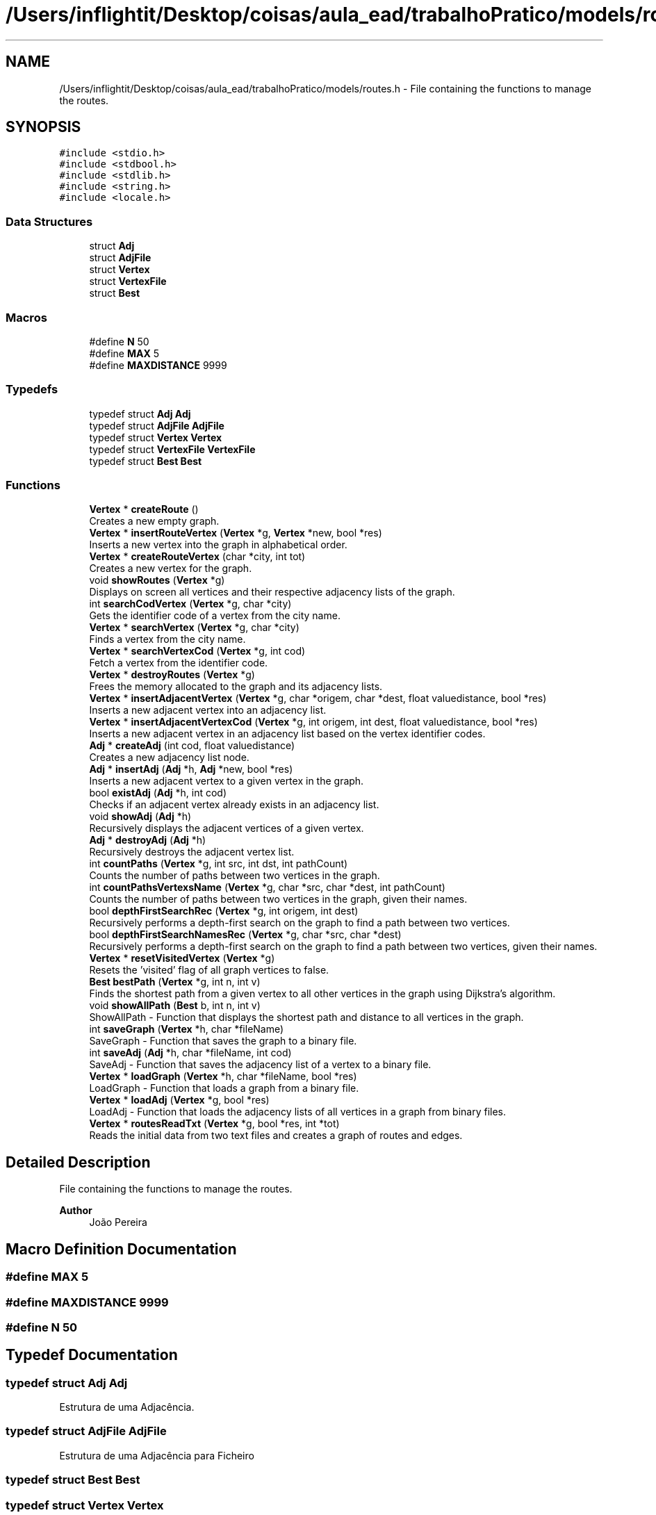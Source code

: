 .TH "/Users/inflightit/Desktop/coisas/aula_ead/trabalhoPratico/models/routes.h" 3Trabalho Final EDA" \" -*- nroff -*-
.ad l
.nh
.SH NAME
/Users/inflightit/Desktop/coisas/aula_ead/trabalhoPratico/models/routes.h \- File containing the functions to manage the routes\&.  

.SH SYNOPSIS
.br
.PP
\fC#include <stdio\&.h>\fP
.br
\fC#include <stdbool\&.h>\fP
.br
\fC#include <stdlib\&.h>\fP
.br
\fC#include <string\&.h>\fP
.br
\fC#include <locale\&.h>\fP
.br

.SS "Data Structures"

.in +1c
.ti -1c
.RI "struct \fBAdj\fP"
.br
.ti -1c
.RI "struct \fBAdjFile\fP"
.br
.ti -1c
.RI "struct \fBVertex\fP"
.br
.ti -1c
.RI "struct \fBVertexFile\fP"
.br
.ti -1c
.RI "struct \fBBest\fP"
.br
.in -1c
.SS "Macros"

.in +1c
.ti -1c
.RI "#define \fBN\fP   50"
.br
.ti -1c
.RI "#define \fBMAX\fP   5"
.br
.ti -1c
.RI "#define \fBMAXDISTANCE\fP   9999"
.br
.in -1c
.SS "Typedefs"

.in +1c
.ti -1c
.RI "typedef struct \fBAdj\fP \fBAdj\fP"
.br
.ti -1c
.RI "typedef struct \fBAdjFile\fP \fBAdjFile\fP"
.br
.ti -1c
.RI "typedef struct \fBVertex\fP \fBVertex\fP"
.br
.ti -1c
.RI "typedef struct \fBVertexFile\fP \fBVertexFile\fP"
.br
.ti -1c
.RI "typedef struct \fBBest\fP \fBBest\fP"
.br
.in -1c
.SS "Functions"

.in +1c
.ti -1c
.RI "\fBVertex\fP * \fBcreateRoute\fP ()"
.br
.RI "Creates a new empty graph\&. "
.ti -1c
.RI "\fBVertex\fP * \fBinsertRouteVertex\fP (\fBVertex\fP *g, \fBVertex\fP *new, bool *res)"
.br
.RI "Inserts a new vertex into the graph in alphabetical order\&. "
.ti -1c
.RI "\fBVertex\fP * \fBcreateRouteVertex\fP (char *city, int tot)"
.br
.RI "Creates a new vertex for the graph\&. "
.ti -1c
.RI "void \fBshowRoutes\fP (\fBVertex\fP *g)"
.br
.RI "Displays on screen all vertices and their respective adjacency lists of the graph\&. "
.ti -1c
.RI "int \fBsearchCodVertex\fP (\fBVertex\fP *g, char *city)"
.br
.RI "Gets the identifier code of a vertex from the city name\&. "
.ti -1c
.RI "\fBVertex\fP * \fBsearchVertex\fP (\fBVertex\fP *g, char *city)"
.br
.RI "Finds a vertex from the city name\&. "
.ti -1c
.RI "\fBVertex\fP * \fBsearchVertexCod\fP (\fBVertex\fP *g, int cod)"
.br
.RI "Fetch a vertex from the identifier code\&. "
.ti -1c
.RI "\fBVertex\fP * \fBdestroyRoutes\fP (\fBVertex\fP *g)"
.br
.RI "Frees the memory allocated to the graph and its adjacency lists\&. "
.ti -1c
.RI "\fBVertex\fP * \fBinsertAdjacentVertex\fP (\fBVertex\fP *g, char *origem, char *dest, float valuedistance, bool *res)"
.br
.RI "Inserts a new adjacent vertex into an adjacency list\&. "
.ti -1c
.RI "\fBVertex\fP * \fBinsertAdjacentVertexCod\fP (\fBVertex\fP *g, int origem, int dest, float valuedistance, bool *res)"
.br
.RI "Inserts a new adjacent vertex in an adjacency list based on the vertex identifier codes\&. "
.ti -1c
.RI "\fBAdj\fP * \fBcreateAdj\fP (int cod, float valuedistance)"
.br
.RI "Creates a new adjacency list node\&. "
.ti -1c
.RI "\fBAdj\fP * \fBinsertAdj\fP (\fBAdj\fP *h, \fBAdj\fP *new, bool *res)"
.br
.RI "Inserts a new adjacent vertex to a given vertex in the graph\&. "
.ti -1c
.RI "bool \fBexistAdj\fP (\fBAdj\fP *h, int cod)"
.br
.RI "Checks if an adjacent vertex already exists in an adjacency list\&. "
.ti -1c
.RI "void \fBshowAdj\fP (\fBAdj\fP *h)"
.br
.RI "Recursively displays the adjacent vertices of a given vertex\&. "
.ti -1c
.RI "\fBAdj\fP * \fBdestroyAdj\fP (\fBAdj\fP *h)"
.br
.RI "Recursively destroys the adjacent vertex list\&. "
.ti -1c
.RI "int \fBcountPaths\fP (\fBVertex\fP *g, int src, int dst, int pathCount)"
.br
.RI "Counts the number of paths between two vertices in the graph\&. "
.ti -1c
.RI "int \fBcountPathsVertexsName\fP (\fBVertex\fP *g, char *src, char *dest, int pathCount)"
.br
.RI "Counts the number of paths between two vertices in the graph, given their names\&. "
.ti -1c
.RI "bool \fBdepthFirstSearchRec\fP (\fBVertex\fP *g, int origem, int dest)"
.br
.RI "Recursively performs a depth-first search on the graph to find a path between two vertices\&. "
.ti -1c
.RI "bool \fBdepthFirstSearchNamesRec\fP (\fBVertex\fP *g, char *src, char *dest)"
.br
.RI "Recursively performs a depth-first search on the graph to find a path between two vertices, given their names\&. "
.ti -1c
.RI "\fBVertex\fP * \fBresetVisitedVertex\fP (\fBVertex\fP *g)"
.br
.RI "Resets the 'visited' flag of all graph vertices to false\&. "
.ti -1c
.RI "\fBBest\fP \fBbestPath\fP (\fBVertex\fP *g, int n, int v)"
.br
.RI "Finds the shortest path from a given vertex to all other vertices in the graph using Dijkstra's algorithm\&. "
.ti -1c
.RI "void \fBshowAllPath\fP (\fBBest\fP b, int n, int v)"
.br
.RI "ShowAllPath - Function that displays the shortest path and distance to all vertices in the graph\&. "
.ti -1c
.RI "int \fBsaveGraph\fP (\fBVertex\fP *h, char *fileName)"
.br
.RI "SaveGraph - Function that saves the graph to a binary file\&. "
.ti -1c
.RI "int \fBsaveAdj\fP (\fBAdj\fP *h, char *fileName, int cod)"
.br
.RI "SaveAdj - Function that saves the adjacency list of a vertex to a binary file\&. "
.ti -1c
.RI "\fBVertex\fP * \fBloadGraph\fP (\fBVertex\fP *h, char *fileName, bool *res)"
.br
.RI "LoadGraph - Function that loads a graph from a binary file\&. "
.ti -1c
.RI "\fBVertex\fP * \fBloadAdj\fP (\fBVertex\fP *g, bool *res)"
.br
.RI "LoadAdj - Function that loads the adjacency lists of all vertices in a graph from binary files\&. "
.ti -1c
.RI "\fBVertex\fP * \fBroutesReadTxt\fP (\fBVertex\fP *g, bool *res, int *tot)"
.br
.RI "Reads the initial data from two text files and creates a graph of routes and edges\&. "
.in -1c
.SH "Detailed Description"
.PP 
File containing the functions to manage the routes\&. 


.PP
\fBAuthor\fP
.RS 4
João Pereira 
.RE
.PP

.SH "Macro Definition Documentation"
.PP 
.SS "#define MAX   5"

.SS "#define MAXDISTANCE   9999"

.SS "#define N   50"

.SH "Typedef Documentation"
.PP 
.SS "typedef struct \fBAdj\fP \fBAdj\fP"
Estrutura de uma Adjacência\&. 
.SS "typedef struct \fBAdjFile\fP \fBAdjFile\fP"
Estrutura de uma Adjacência para Ficheiro 
.SS "typedef struct \fBBest\fP \fBBest\fP"

.SS "typedef struct \fBVertex\fP \fBVertex\fP"
Descrição de um Vértice do grafo\&. 
.SS "typedef struct \fBVertexFile\fP \fBVertexFile\fP"

.SH "Function Documentation"
.PP 
.SS "\fBBest\fP bestPath (\fBVertex\fP * g, int n, int v)"

.PP
Finds the shortest path from a given vertex to all other vertices in the graph using Dijkstra's algorithm\&. 
.PP
\fBParameters\fP
.RS 4
\fIg\fP The head of the vertex list\&. 
.br
\fIn\fP The number of vertices in the graph\&. 
.br
\fIv\fP The code of the vertex to start the search from\&. 
.RE
.PP
\fBReturns\fP
.RS 4
A struct containing the shortest distance and previous vertex for each vertex in the graph\&. 
.RE
.PP

.SS "int countPaths (\fBVertex\fP * g, int src, int dest, int pathCount)"

.PP
Counts the number of paths between two vertices in the graph\&. 
.PP
\fBParameters\fP
.RS 4
\fIg\fP The head of the vertex list\&. 
.br
\fIsrc\fP The code of the source vertex\&. 
.br
\fIdest\fP The code of the destination vertex\&. 
.br
\fIpathCount\fP The number of paths found so far\&. 
.RE
.PP
\fBReturns\fP
.RS 4
The number of paths between the source and destination vertices\&. 
.RE
.PP

.SS "int countPathsVertexsName (\fBVertex\fP * g, char * src, char * dest, int pathCount)"

.PP
Counts the number of paths between two vertices in the graph, given their names\&. 
.PP
\fBParameters\fP
.RS 4
\fIg\fP The head of the vertex list\&. 
.br
\fIsrc\fP The name of the source vertex\&. 
.br
\fIdest\fP The name of the destination vertex\&. 
.br
\fIpathCount\fP The number of paths found so far\&. 
.RE
.PP
\fBReturns\fP
.RS 4
The number of paths between the source and destination vertices\&. 
.RE
.PP

.SS "\fBAdj\fP * createAdj (int cod, float valuedistance)"

.PP
Creates a new adjacency list node\&. 
.PP
\fBParameters\fP
.RS 4
\fIcod\fP Adjacent vertex identifier code\&. 
.br
\fIvaluedistance\fP Value of distance between vertices\&. 
.RE
.PP
\fBReturns\fP
.RS 4
Pointer to the newly created node\&. 
.RE
.PP

.SS "\fBVertex\fP * createRoute ()"

.PP
Creates a new empty graph\&. 
.PP
\fBReturns\fP
.RS 4
Pointer to the starting vertex of the graph\&. 
.RE
.PP

.SS "\fBVertex\fP * createRouteVertex (char * city, int cod)"

.PP
Creates a new vertex for the graph\&. 
.PP
\fBParameters\fP
.RS 4
\fIcity\fP Name of the vertex city\&. 
.br
\fIcod\fP \fBVertex\fP identifier code\&. 
.RE
.PP
\fBReturns\fP
.RS 4
Pointer to the newly created vertex\&. 
.RE
.PP

.SS "bool depthFirstSearchNamesRec (\fBVertex\fP * g, char * src, char * dest)"

.PP
Recursively performs a depth-first search on the graph to find a path between two vertices, given their names\&. 
.PP
\fBParameters\fP
.RS 4
\fIg\fP The head of the vertex list\&. 
.br
\fIsrc\fP The name of the source vertex\&. 
.br
\fIdest\fP The name of the destination vertex\&. 
.RE
.PP
\fBReturns\fP
.RS 4
True if a path is found, false otherwise\&. 
.RE
.PP

.SS "bool depthFirstSearchRec (\fBVertex\fP * g, int origin, int dest)"

.PP
Recursively performs a depth-first search on the graph to find a path between two vertices\&. 
.PP
\fBParameters\fP
.RS 4
\fIg\fP The head of the vertex list\&. 
.br
\fIorigin\fP The code of the origin vertex\&. 
.br
\fIdest\fP The code of the destination vertex\&. 
.RE
.PP
\fBReturns\fP
.RS 4
True if a path is found, false otherwise\&. 
.RE
.PP

.SS "\fBAdj\fP * destroyAdj (\fBAdj\fP * h)"

.PP
Recursively destroys the adjacent vertex list\&. 
.PP
\fBParameters\fP
.RS 4
\fIh\fP The head of the adjacent vertex list\&. 
.RE
.PP
\fBReturns\fP
.RS 4
NULL\&. 
.RE
.PP

.SS "\fBVertex\fP * destroyRoutes (\fBVertex\fP * g)"

.PP
Frees the memory allocated to the graph and its adjacency lists\&. 
.PP
\fBParameters\fP
.RS 4
\fIg\fP Pointer to the starting vertex of the graph\&. 
.RE
.PP
\fBReturns\fP
.RS 4
Pointer to the starting vertex of the graph (NULL)\&. 
.RE
.PP

.SS "bool existAdj (\fBAdj\fP * h, int cod)"

.PP
Checks if an adjacent vertex already exists in an adjacency list\&. 
.PP
\fBParameters\fP
.RS 4
\fIh\fP Pointer to the first node in the adjacency list\&. 
.br
\fIcod\fP Code identifying the adjacent vertex to be searched\&. 
.RE
.PP
\fBReturns\fP
.RS 4
true if the adjacent vertex exists in the list, false otherwise\&. 
.RE
.PP

.SS "\fBAdj\fP * insertAdj (\fBAdj\fP * h, \fBAdj\fP * new, bool * res)"

.PP
Inserts a new adjacent vertex to a given vertex in the graph\&. 
.PP
\fBParameters\fP
.RS 4
\fIh\fP The head of the vertex list\&. 
.br
\fInew\fP The new adjacent vertex to be inserted\&. 
.br
\fIres\fP A pointer to a boolean variable that will be set to true if the insertion is successful\&. 
.RE
.PP
\fBReturns\fP
.RS 4
The head of the vertex list\&. 
.RE
.PP

.SS "\fBVertex\fP * insertAdjacentVertex (\fBVertex\fP * g, char * origin, char * dest, float valuedistance, bool * res)"

.PP
Inserts a new adjacent vertex into an adjacency list\&. 
.PP
\fBParameters\fP
.RS 4
\fIg\fP Pointer to the starting vertex of the graph\&. 
.br
\fIorigin\fP Name of the city of origin\&. 
.br
\fIdest\fP Name of the destination city\&. 
.br
\fIvaluedistance\fP Value of distance between vertices\&. 
.br
\fIres\fP Pointer to a variable that stores the result of the insert operation\&. 
.RE
.PP
\fBReturns\fP
.RS 4
Pointer to the starting vertex of the graph\&. 
.RE
.PP

.SS "\fBVertex\fP * insertAdjacentVertexCod (\fBVertex\fP * g, int codOrigin, int codDest, float valuedistance, bool * res)"

.PP
Inserts a new adjacent vertex in an adjacency list based on the vertex identifier codes\&. 
.PP
\fBParameters\fP
.RS 4
\fIg\fP Pointer to the starting vertex of the graph\&. 
.br
\fIcodOrigin\fP Code identifying the city of origin\&. 
.br
\fIcodDest\fP Code identifying the destination city\&. 
.br
\fIvaluedistance\fP Value of distance between vertices\&. 
.br
\fIres\fP Pointer to a variable that stores the result of the insert operation\&. 
.RE
.PP
\fBReturns\fP
.RS 4
Pointer to the starting vertex of the graph\&. 
.RE
.PP

.SS "\fBVertex\fP * insertRouteVertex (\fBVertex\fP * g, \fBVertex\fP * new, bool * res)"

.PP
Inserts a new vertex into the graph in alphabetical order\&. 
.PP
\fBParameters\fP
.RS 4
\fIg\fP Pointer to the starting vertex of the graph\&. 
.br
\fInew\fP Pointer to the new vertex to insert\&. 
.br
\fIres\fP Pointer to a variable that stores the result of the insert operation\&. 
.RE
.PP
\fBReturns\fP
.RS 4
Pointer to the starting vertex of the graph\&. 
.RE
.PP

.SS "\fBVertex\fP * loadAdj (\fBVertex\fP * g, bool * res)"

.PP
LoadAdj - Function that loads the adjacency lists of all vertices in a graph from binary files\&. 
.PP
\fBParameters\fP
.RS 4
\fIg\fP Head of the linked list of vertices in the graph 
.br
\fIres\fP Pointer to a boolean variable that will be set to true if all adjacency lists were successfully loaded 
.RE
.PP
\fBReturns\fP
.RS 4
: Head of the linked list of vertices in the graph with their adjacency lists loaded 
.RE
.PP

.SS "\fBVertex\fP * loadGraph (\fBVertex\fP * h, char * fileName, bool * res)"

.PP
LoadGraph - Function that loads a graph from a binary file\&. 
.PP
\fBParameters\fP
.RS 4
\fIh\fP Head of the linked list of vertices in the graph 
.br
\fIfileName\fP Name of the file to load the graph from 
.br
\fIres\fP Pointer to a boolean variable that will be set to true if the graph was successfully loaded 
.RE
.PP
\fBReturns\fP
.RS 4
: Head of the linked list of vertices in the loaded graph, or NULL if the file could not be opened 
.RE
.PP

.SS "\fBVertex\fP * resetVisitedVertex (\fBVertex\fP * g)"

.PP
Resets the 'visited' flag of all graph vertices to false\&. 
.PP
\fBParameters\fP
.RS 4
\fIg\fP Pointer to the starting vertex of the graph\&. 
.RE
.PP
\fBReturns\fP
.RS 4
Pointer to the starting vertex of the graph\&. 
.RE
.PP

.SS "\fBVertex\fP * routesReadTxt (\fBVertex\fP * g, bool * res, int * tot)"

.PP
Reads the initial data from two text files and creates a graph of routes and edges\&. 
.PP
\fBParameters\fP
.RS 4
\fIg\fP Pointer to the graph of routes and edges\&. 
.br
\fIres\fP Pointer to a boolean variable that will be set to true if any errors occur during the creation of the graph\&. 
.br
\fItot\fP Pointer to an integer variable that will be incremented for each new vertex added to the graph\&. 
.RE
.PP
\fBReturns\fP
.RS 4
Pointer to the graph of routes and edges\&. 
.RE
.PP

.SS "int saveAdj (\fBAdj\fP * h, char * fileName, int codVertexOrigin)"

.PP
SaveAdj - Function that saves the adjacency list of a vertex to a binary file\&. 
.PP
\fBParameters\fP
.RS 4
\fIh\fP Head of the linked list of adjacent vertices 
.br
\fIfileName\fP Name of the file to save the adjacency list to 
.br
\fIcodVertexOrigin\fP Code of the vertex that the adjacency list belongs to 
.RE
.PP
\fBReturns\fP
.RS 4
: 1 if the adjacency list was successfully saved, -1 if the file could not be opened, -2 if the head of the linked list is NULL 
.RE
.PP

.SS "int saveGraph (\fBVertex\fP * h, char * fileName)"

.PP
SaveGraph - Function that saves the graph to a binary file\&. 
.PP
\fBParameters\fP
.RS 4
\fIh\fP Head of the linked list of vertices in the graph 
.br
\fIfileName\fP Name of the file to save the graph to 
.RE
.PP
\fBReturns\fP
.RS 4
: 1 if the graph was successfully saved, -1 if the file could not be opened, -2 if the head of the linked list is NULL 
.RE
.PP

.SS "int searchCodVertex (\fBVertex\fP * g, char * city)"

.PP
Gets the identifier code of a vertex from the city name\&. 
.PP
\fBParameters\fP
.RS 4
\fIg\fP Pointer to the starting vertex of the graph\&. 
.br
\fIcity\fP Name of the city to be searched\&. 
.RE
.PP
\fBReturns\fP
.RS 4
\fBVertex\fP identifier code or -1 if the graph is empty, -2 if the city is not found\&. 
.RE
.PP

.SS "\fBVertex\fP * searchVertex (\fBVertex\fP * g, char * city)"

.PP
Finds a vertex from the city name\&. 
.PP
\fBParameters\fP
.RS 4
\fIg\fP Pointer to the starting vertex of the graph\&. 
.br
\fIcity\fP Name of the city to be searched\&. 
.RE
.PP
\fBReturns\fP
.RS 4
Pointer to the found vertex, or NULL if the city is not found\&. 
.RE
.PP

.SS "\fBVertex\fP * searchVertexCod (\fBVertex\fP * g, int cod)"

.PP
Fetch a vertex from the identifier code\&. 
.PP
\fBParameters\fP
.RS 4
\fIg\fP Pointer to the starting vertex of the graph\&. 
.br
\fIcod\fP Identifier code of the vertex to be searched\&. 
.RE
.PP
\fBReturns\fP
.RS 4
Pointer to the found vertex or NULL if the code is not found\&. 
.RE
.PP

.SS "void showAdj (\fBAdj\fP * h)"

.PP
Recursively displays the adjacent vertices of a given vertex\&. 
.PP
\fBParameters\fP
.RS 4
\fIh\fP The head of the adjacent vertex list\&. 
.RE
.PP

.SS "void showAllPath (\fBBest\fP b, int n, int v)"

.PP
ShowAllPath - Function that displays the shortest path and distance to all vertices in the graph\&. 
.PP
\fBParameters\fP
.RS 4
\fIb\fP \fBBest\fP struct containing the shortest distance and previous vertex for each vertex in the graph 
.br
\fIn\fP Number of vertices in the graph 
.br
\fIv\fP Index of the starting vertex 
.RE
.PP

.SS "void showRoutes (\fBVertex\fP * g)"

.PP
Displays on screen all vertices and their respective adjacency lists of the graph\&. 
.PP
\fBParameters\fP
.RS 4
\fIg\fP Pointer to the starting vertex of the graph\&. 
.RE
.PP

.SH "Author"
.PP 
Generated automatically by Doxygen for Trabalho Final EDA from the source code\&.
